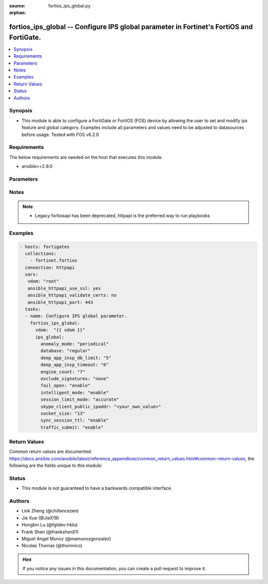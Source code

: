 :source: fortios_ips_global.py

:orphan:

.. fortios_ips_global:

fortios_ips_global -- Configure IPS global parameter in Fortinet's FortiOS and FortiGate.
+++++++++++++++++++++++++++++++++++++++++++++++++++++++++++++++++++++++++++++++++++++++++

.. versionadded:: 2.8

.. contents::
   :local:
   :depth: 1


Synopsis
--------
- This module is able to configure a FortiGate or FortiOS (FOS) device by allowing the user to set and modify ips feature and global category. Examples include all parameters and values need to be adjusted to datasources before usage. Tested with FOS v6.2.0



Requirements
------------
The below requirements are needed on the host that executes this module.

- ansible>=2.9.0


Parameters
----------


.. raw:: html

    <ul>
    <li> <span class="li-head">access_token</span> - Token-based authentication. Generated from GUI of Fortigate. <span class="li-normal">type: str</span> <span class="li-required">required: False</span></li>
    <li> <span class="li-head">vdom</span> - Virtual domain, among those defined previously. A vdom is a virtual instance of the FortiGate that can be configured and used as a different unit. <span class="li-normal">type: str</span> <span class="li-normal">default: root</span></li>
    <li> <span class="li-head">ips_global</span> - Configure IPS global parameter. <span class="li-normal">type: dict</span></li>
        <ul class="ul-self">
        <li> <span class="li-head">anomaly_mode</span> - Global blocking mode for rate-based anomalies. <span class="li-normal">type: str</span> <span class="li-normal">choices: periodical, continuous</span></li>
        <li> <span class="li-head">database</span> - Regular or extended IPS database. Regular protects against the latest common and in-the-wild attacks. Extended includes protection from legacy attacks. <span class="li-normal">type: str</span> <span class="li-normal">choices: regular, extended</span></li>
        <li> <span class="li-head">deep_app_insp_db_limit</span> - Limit on number of entries in deep application inspection database (1 - 2147483647, 0 = use recommended setting) <span class="li-normal">type: int</span></li>
        <li> <span class="li-head">deep_app_insp_timeout</span> - Timeout for Deep application inspection (1 - 2147483647 sec., 0 = use recommended setting). <span class="li-normal">type: int</span></li>
        <li> <span class="li-head">engine_count</span> - Number of IPS engines running. If set to the default value of 0, FortiOS sets the number to optimize performance depending on the number of CPU cores. <span class="li-normal">type: int</span></li>
        <li> <span class="li-head">exclude_signatures</span> - Excluded signatures. <span class="li-normal">type: str</span> <span class="li-normal">choices: none, industrial</span></li>
        <li> <span class="li-head">fail_open</span> - Enable to allow traffic if the IPS process crashes. Default is disable and IPS traffic is blocked when the IPS process crashes. <span class="li-normal">type: str</span> <span class="li-normal">choices: enable, disable</span></li>
        <li> <span class="li-head">intelligent_mode</span> - Enable/disable IPS adaptive scanning (intelligent mode). Intelligent mode optimizes the scanning method for the type of traffic. <span class="li-normal">type: str</span> <span class="li-normal">choices: enable, disable</span></li>
        <li> <span class="li-head">session_limit_mode</span> - Method of counting concurrent sessions used by session limit anomalies. Choose between greater accuracy (accurate) or improved performance (heuristics). <span class="li-normal">type: str</span> <span class="li-normal">choices: accurate, heuristic</span></li>
        <li> <span class="li-head">skype_client_public_ipaddr</span> - Public IP addresses of your network that receive Skype sessions. Helps identify Skype sessions. Separate IP addresses with commas. <span class="li-normal">type: str</span></li>
        <li> <span class="li-head">socket_size</span> - IPS socket buffer size (0 - 256 MB). Default depends on available memory. Can be changed to tune performance. <span class="li-normal">type: int</span></li>
        <li> <span class="li-head">sync_session_ttl</span> - Enable/disable use of kernel session TTL for IPS sessions. <span class="li-normal">type: str</span> <span class="li-normal">choices: enable, disable</span></li>
        <li> <span class="li-head">traffic_submit</span> - Enable/disable submitting attack data found by this FortiGate to FortiGuard. <span class="li-normal">type: str</span> <span class="li-normal">choices: enable, disable</span></li>
        </ul>
    </ul>


Notes
-----

.. note::

   - Legacy fortiosapi has been deprecated, httpapi is the preferred way to run playbooks



Examples
--------

.. code-block:: yaml+jinja
    
    - hosts: fortigates
      collections:
        - fortinet.fortios
      connection: httpapi
      vars:
       vdom: "root"
       ansible_httpapi_use_ssl: yes
       ansible_httpapi_validate_certs: no
       ansible_httpapi_port: 443
      tasks:
      - name: Configure IPS global parameter.
        fortios_ips_global:
          vdom:  "{{ vdom }}"
          ips_global:
            anomaly_mode: "periodical"
            database: "regular"
            deep_app_insp_db_limit: "5"
            deep_app_insp_timeout: "6"
            engine_count: "7"
            exclude_signatures: "none"
            fail_open: "enable"
            intelligent_mode: "enable"
            session_limit_mode: "accurate"
            skype_client_public_ipaddr: "<your_own_value>"
            socket_size: "13"
            sync_session_ttl: "enable"
            traffic_submit: "enable"
    


Return Values
-------------
Common return values are documented: https://docs.ansible.com/ansible/latest/reference_appendices/common_return_values.html#common-return-values, the following are the fields unique to this module:

.. raw:: html

    <ul>

    <li> <span class="li-return">build</span> - Build number of the fortigate image <span class="li-normal">returned: always</span> <span class="li-normal">type: str</span> <span class="li-normal">sample: 1547</span></li>
    <li> <span class="li-return">http_method</span> - Last method used to provision the content into FortiGate <span class="li-normal">returned: always</span> <span class="li-normal">type: str</span> <span class="li-normal">sample: PUT</span></li>
    <li> <span class="li-return">http_status</span> - Last result given by FortiGate on last operation applied <span class="li-normal">returned: always</span> <span class="li-normal">type: str</span> <span class="li-normal">sample: 200</span></li>
    <li> <span class="li-return">mkey</span> - Master key (id) used in the last call to FortiGate <span class="li-normal">returned: success</span> <span class="li-normal">type: str</span> <span class="li-normal">sample: id</span></li>
    <li> <span class="li-return">name</span> - Name of the table used to fulfill the request <span class="li-normal">returned: always</span> <span class="li-normal">type: str</span> <span class="li-normal">sample: urlfilter</span></li>
    <li> <span class="li-return">path</span> - Path of the table used to fulfill the request <span class="li-normal">returned: always</span> <span class="li-normal">type: str</span> <span class="li-normal">sample: webfilter</span></li>
    <li> <span class="li-return">revision</span> - Internal revision number <span class="li-normal">returned: always</span> <span class="li-normal">type: str</span> <span class="li-normal">sample: 17.0.2.10658</span></li>
    <li> <span class="li-return">serial</span> - Serial number of the unit <span class="li-normal">returned: always</span> <span class="li-normal">type: str</span> <span class="li-normal">sample: FGVMEVYYQT3AB5352</span></li>
    <li> <span class="li-return">status</span> - Indication of the operation's result <span class="li-normal">returned: always</span> <span class="li-normal">type: str</span> <span class="li-normal">sample: success</span></li>
    <li> <span class="li-return">vdom</span> - Virtual domain used <span class="li-normal">returned: always</span> <span class="li-normal">type: str</span> <span class="li-normal">sample: root</span></li>
    <li> <span class="li-return">version</span> - Version of the FortiGate <span class="li-normal">returned: always</span> <span class="li-normal">type: str</span> <span class="li-normal">sample: v5.6.3</span></li>
    </ul>

Status
------

- This module is not guaranteed to have a backwards compatible interface.


Authors
-------

- Link Zheng (@chillancezen)
- Jie Xue (@JieX19)
- Hongbin Lu (@fgtdev-hblu)
- Frank Shen (@frankshen01)
- Miguel Angel Munoz (@mamunozgonzalez)
- Nicolas Thomas (@thomnico)


.. hint::
    If you notice any issues in this documentation, you can create a pull request to improve it.
